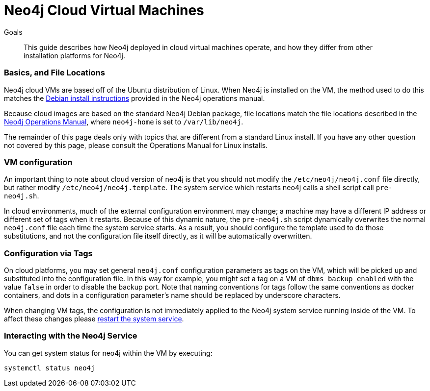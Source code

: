 = Neo4j Cloud Virtual Machines
:slug: neo4j-cloud-vms
:level: Intermediate
:toc:
:toc-placement!:
:toc-title: Overview
:toclevels: 1
:section: Neo4j in the Cloud
:section-link: guide-cloud-deployment

.Goals
[abstract]
This guide describes how Neo4j deployed in cloud virtual machines operate, and how they differ from other 
installation platforms for Neo4j.

=== Basics, and File Locations

Neo4j cloud VMs are based off of the Ubuntu distribution of Linux.  When Neo4j is installed on the VM, the method
used to do this matches the link:https://neo4j.com/docs/operations-manual/current/installation/linux/debian/[Debian install instructions]
provided in the Neo4j operations manual.

Because cloud images are based on the standard Neo4j Debian package, file locations match the
file locations described in the link:https://neo4j.com/docs/operations-manual/3.4/configuration/file-locations/[Neo4j Operations Manual],
where `neo4j-home` is set to `/var/lib/neo4j`.

The remainder of this page deals only with topics that are different from a standard Linux install.  If you have any
other question not covered by this page, please consult the Operations Manual for Linux installs.

=== VM configuration

An important thing to note about cloud version of neo4j is that you should not modify the 
`/etc/neo4j/neo4j.conf` file directly, but rather modify `/etc/neo4j/neo4j.template`.  The system
service which restarts neo4j calls a shell script call `pre-neo4j.sh`.

In cloud environments, much of the external configuration environment may change; a machine may have
a different IP address or different set of tags when it restarts.  Because of this dynamic nature, 
the `pre-neo4j.sh` script dynamically overwrites the normal `neo4j.conf` file each time the system service
starts.   As a result, you should configure the template used to do those substitutions, and not the
configuration file itself directly, as it will be automatically overwritten.

=== Configuration via Tags

On cloud platforms, you may set general `neo4j.conf` configuration parameters as tags on the VM, which
will be picked up and substituted into the configuration file.  In this way for example, you might set a 
tag on a VM of `dbms_backup_enabled` with the value `false` in order to disable the backup port.  Note that
naming conventions for tags follow the same conventions as docker containers, and dots in a configuration 
parameter's name should be replaced by underscore characters.

When changing VM tags, the configuration is not immediately applied to the Neo4j system service running inside
of the VM.  To affect these changes please 
link:https://neo4j.com/docs/operations-manual/current/installation/linux/systemd/[restart the system service].

=== Interacting with the Neo4j Service

You can get system status for neo4j within the VM by executing:

[source,text]
----
systemctl status neo4j
----



